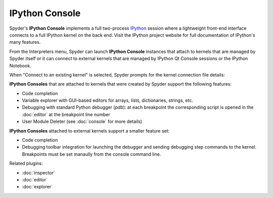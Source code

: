 IPython Console
===============

Spyder's **IPython Console** implements a full two-process 
`IPython <http://ipython.org/>`_ session where
a lightweight front-end interface connects to a full IPython kernel on the
back end. Visit the IPython project website for full documentation of 
IPython's many features.

.. image:: images/ipythonconsole.png

From the Interpreters menu, Spyder can launch **IPython Console**
instances that attach to kernels that are managed
by Spyder itself or it can connect to external kernels that are managed
by IPython Qt Console sessions or the IPython Notebook.

.. image:: images/ipythonconsolemenu.png

When "Connect to an existing kernel" is selected, Spyder prompts for the 
kernel connection file details:

.. image:: images/ipythonkernelconnect.png

**IPython Consoles** that are attached to kernels that were created by
Spyder support the following features:

* Code completion
* Variable explorer with GUI-based editors for arrays, lists, 
  dictionaries, strings, etc.
* Debugging with standard Python debugger (`pdb`): at each breakpoint 
  the corresponding script is opened in the :doc:`editor` at the breakpoint 
  line number
* User Module Deleter (see :doc:`console` for more details)

**IPython Consoles** attached to external kernels support a smaller feature
set:

* Code completion
* Debugging toolbar integration for launching the debugger and sending
  debugging step commands to the kernel. Breakpoints must be set manaully
  from the console command line.

Related plugins:

* :doc:`inspector`
* :doc:`editor`
* :doc:`explorer`

